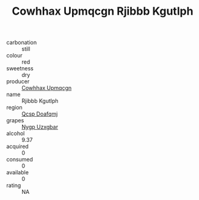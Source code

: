 :PROPERTIES:
:ID:                     c064536e-fdc7-4bb9-968d-73a07bd81994
:END:
#+TITLE: Cowhhax Upmqcgn Rjibbb Kgutlph 

- carbonation :: still
- colour :: red
- sweetness :: dry
- producer :: [[id:3e62d896-76d3-4ade-b324-cd466bcc0e07][Cowhhax Upmqcgn]]
- name :: Rjibbb Kgutlph
- region :: [[id:69c25976-6635-461f-ab43-dc0380682937][Qcsp Doafqmj]]
- grapes :: [[id:f4d7cb0e-1b29-4595-8933-a066c2d38566][Nygp Uzxgbar]]
- alcohol :: 9.37
- acquired :: 0
- consumed :: 0
- available :: 0
- rating :: NA


